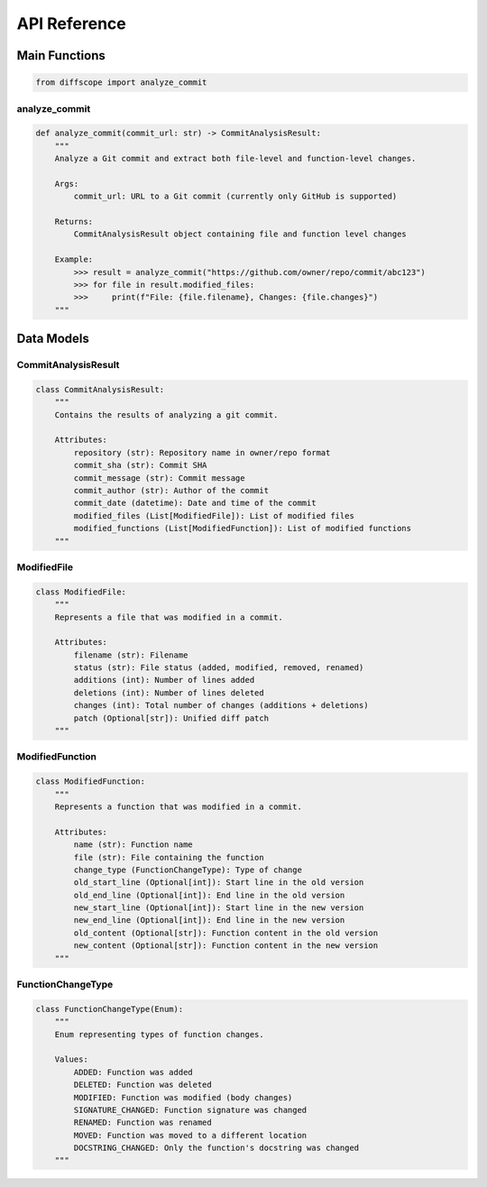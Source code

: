 API Reference
=============

Main Functions
-------------

.. code-block:: python

   from diffscope import analyze_commit

analyze_commit
~~~~~~~~~~~~~

.. code-block:: python

   def analyze_commit(commit_url: str) -> CommitAnalysisResult:
       """
       Analyze a Git commit and extract both file-level and function-level changes.
       
       Args:
           commit_url: URL to a Git commit (currently only GitHub is supported)
           
       Returns:
           CommitAnalysisResult object containing file and function level changes
       
       Example:
           >>> result = analyze_commit("https://github.com/owner/repo/commit/abc123")
           >>> for file in result.modified_files:
           >>>     print(f"File: {file.filename}, Changes: {file.changes}")
       """

Data Models
-----------

CommitAnalysisResult
~~~~~~~~~~~~~~~~~~~

.. code-block:: python

   class CommitAnalysisResult:
       """
       Contains the results of analyzing a git commit.
       
       Attributes:
           repository (str): Repository name in owner/repo format
           commit_sha (str): Commit SHA
           commit_message (str): Commit message
           commit_author (str): Author of the commit
           commit_date (datetime): Date and time of the commit
           modified_files (List[ModifiedFile]): List of modified files
           modified_functions (List[ModifiedFunction]): List of modified functions
       """

ModifiedFile
~~~~~~~~~~~

.. code-block:: python

   class ModifiedFile:
       """
       Represents a file that was modified in a commit.
       
       Attributes:
           filename (str): Filename
           status (str): File status (added, modified, removed, renamed)
           additions (int): Number of lines added
           deletions (int): Number of lines deleted
           changes (int): Total number of changes (additions + deletions)
           patch (Optional[str]): Unified diff patch
       """

ModifiedFunction
~~~~~~~~~~~~~~~

.. code-block:: python

   class ModifiedFunction:
       """
       Represents a function that was modified in a commit.
       
       Attributes:
           name (str): Function name
           file (str): File containing the function
           change_type (FunctionChangeType): Type of change
           old_start_line (Optional[int]): Start line in the old version
           old_end_line (Optional[int]): End line in the old version
           new_start_line (Optional[int]): Start line in the new version
           new_end_line (Optional[int]): End line in the new version
           old_content (Optional[str]): Function content in the old version
           new_content (Optional[str]): Function content in the new version
       """

FunctionChangeType
~~~~~~~~~~~~~~~~

.. code-block:: python

   class FunctionChangeType(Enum):
       """
       Enum representing types of function changes.
       
       Values:
           ADDED: Function was added
           DELETED: Function was deleted
           MODIFIED: Function was modified (body changes)
           SIGNATURE_CHANGED: Function signature was changed
           RENAMED: Function was renamed
           MOVED: Function was moved to a different location
           DOCSTRING_CHANGED: Only the function's docstring was changed
       """ 